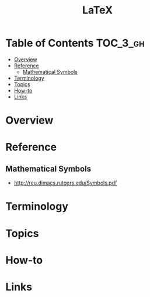 #+TITLE: LaTeX

* Table of Contents :TOC_3_gh:
- [[#overview][Overview]]
- [[#reference][Reference]]
  - [[#mathematical-symbols][Mathematical Symbols]]
- [[#terminology][Terminology]]
- [[#topics][Topics]]
- [[#how-to][How-to]]
- [[#links][Links]]

* Overview
* Reference
** Mathematical Symbols
- http://reu.dimacs.rutgers.edu/Symbols.pdf

[[file:_img/screenshot_2017-10-26_20-46-57.png]]

[[file:_img/screenshot_2017-10-26_20-47-18.png]]

[[file:_img/screenshot_2017-10-26_20-47-35.png]]

[[file:_img/screenshot_2017-10-26_20-47-50.png]]


* Terminology
* Topics
* How-to
* Links
